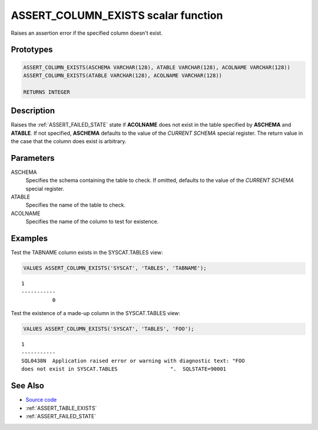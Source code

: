 .. _ASSERT_COLUMN_EXISTS:

====================================
ASSERT_COLUMN_EXISTS scalar function
====================================

Raises an assertion error if the specified column doesn't exist.

Prototypes
==========

.. code-block:: sql

    ASSERT_COLUMN_EXISTS(ASCHEMA VARCHAR(128), ATABLE VARCHAR(128), ACOLNAME VARCHAR(128))
    ASSERT_COLUMN_EXISTS(ATABLE VARCHAR(128), ACOLNAME VARCHAR(128))

    RETURNS INTEGER

Description
===========

Raises the :ref:`ASSERT_FAILED_STATE` state if **ACOLNAME** does not exist in
the table specified by **ASCHEMA** and **ATABLE**. If not specified,
**ASCHEMA** defaults to the value of the *CURRENT SCHEMA* special register. The
return value in the case that the column does exist is arbitrary.

Parameters
==========

ASCHEMA
    Specifies the schema containing the table to check. If omitted, defaults to
    the value of the *CURRENT SCHEMA* special register.
ATABLE
    Specifies the name of the table to check.
ACOLNAME
    Specifies the name of the column to test for existence.

Examples
========

Test the TABNAME column exists in the SYSCAT.TABLES view:

.. code-block:: sql

    VALUES ASSERT_COLUMN_EXISTS('SYSCAT', 'TABLES', 'TABNAME');

::

    1
    -----------
              0


Test the existence of a made-up column in the SYSCAT.TABLES view:

.. code-block:: sql

    VALUES ASSERT_COLUMN_EXISTS('SYSCAT', 'TABLES', 'FOO');

::

    1
    -----------
    SQL0438N  Application raised error or warning with diagnostic text: "FOO
    does not exist in SYSCAT.TABLES                 ".  SQLSTATE=90001


See Also
========

* `Source code`_
* :ref:`ASSERT_TABLE_EXISTS`
* :ref:`ASSERT_FAILED_STATE`

.. _Source code: https://github.com/waveform80/db2utils/blob/master/assert.sql#L165
